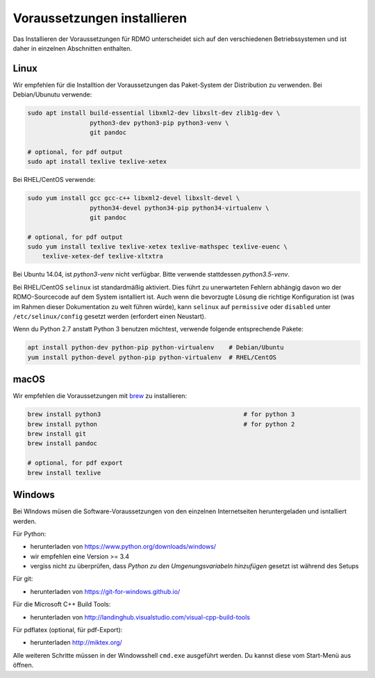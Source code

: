 Voraussetzungen installieren
----------------------------

Das Installieren der Voraussetzungen für RDMO unterscheidet sich auf den verschiedenen Betriebssystemen und ist daher in einzelnen Abschnitten enthalten.

Linux
~~~~~

Wir empfehlen für die Installtion der Voraussetzungen das Paket-System der Distribution zu verwenden. Bei Debian/Ubunutu verwende:

.. code:: bash

    sudo apt install build-essential libxml2-dev libxslt-dev zlib1g-dev \
                     python3-dev python3-pip python3-venv \
                     git pandoc

    # optional, for pdf output
    sudo apt install texlive texlive-xetex

Bei RHEL/CentOS verwende:

.. code:: bash

    sudo yum install gcc gcc-c++ libxml2-devel libxslt-devel \
                     python34-devel python34-pip python34-virtualenv \
                     git pandoc

    # optional, for pdf output
    sudo yum install texlive texlive-xetex texlive-mathspec texlive-euenc \
        texlive-xetex-def texlive-xltxtra

Bei Ubuntu 14.04, ist `python3-venv` nicht verfügbar. Bitte verwende stattdessen `python3.5-venv`.

Bei RHEL/CentOS ``selinux`` ist standardmäßig aktiviert. Dies führt zu unerwarteten Fehlern abhängig davon wo der RDMO-Sourcecode auf dem System isntalliert ist. Auch wenn die bevorzugte Lösung die richtige Konfiguration ist (was im Rahmen dieser Dokumentation zu weit führen würde), kann ``selinux`` auf ``permissive`` oder ``disabled`` unter ``/etc/selinux/config`` gesetzt werden (erfordert einen Neustart).

Wenn du Python 2.7 anstatt Python 3 benutzen möchtest, verwende folgende entsprechende Pakete:

.. code:: bash

    apt install python-dev python-pip python-virtualenv    # Debian/Ubuntu
    yum install python-devel python-pip python-virtualenv  # RHEL/CentOS


macOS
~~~~~

Wir empfehlen die Voraussetzungen mit  `brew <http://brew.sh>`_ zu installieren:

.. code:: bash

    brew install python3                                       # for python 3
    brew install python                                        # for python 2
    brew install git
    brew install pandoc

    # optional, for pdf export
    brew install texlive


Windows
~~~~~~~

Bei WIndows müsen die Software-Voraussetzungen von den einzelnen Internetseiten heruntergeladen und isntalliert werden.

Für Python:

* herunterladen von https://www.python.org/downloads/windows/
* wir empfehlen eine Version >= 3.4
* vergiss nicht zu überprüfen, dass `Python zu den Umgenungsvariabeln hinzufügen` gesetzt ist während des Setups

Für git:

* herunterladen von https://git-for-windows.github.io/

Für die Microsoft C++ Build Tools:

* herunterladen von http://landinghub.visualstudio.com/visual-cpp-build-tools

Für pdflatex (optional, für pdf-Export):

* herunterladen http://miktex.org/

Alle weiteren Schritte müssen in der Windowsshell ``cmd.exe`` ausgeführt werden. Du kannst diese vom Start-Menü aus öffnen.
